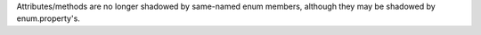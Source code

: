 Attributes/methods are no longer shadowed by same-named enum members,
although they may be shadowed by enum.property's.

